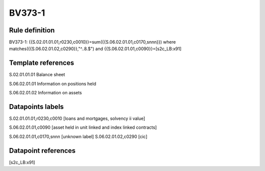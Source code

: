 =======
BV373-1
=======

Rule definition
---------------

BV373-1: {{S.02.01.01.01,r0230,c0010}}=sum({{S.06.02.01.01,c0170,snnn}}) where matches({{S.06.02.01.02,c0290}},"^..8.$") and {{S.06.02.01.01,c0090}}=[s2c_LB:x91]


Template references
-------------------

S.02.01.01.01 Balance sheet

S.06.02.01.01 Information on positions held

S.06.02.01.02 Information on assets


Datapoints labels
-----------------

S.02.01.01.01,r0230,c0010 [loans and mortgages, solvency ii value]

S.06.02.01.01,c0090 [asset held in unit linked and index linked contracts]

S.06.02.01.01,c0170,snnn [unknown label]
S.06.02.01.02,c0290 [cic]



Datapoint references
--------------------

[s2c_LB:x91]